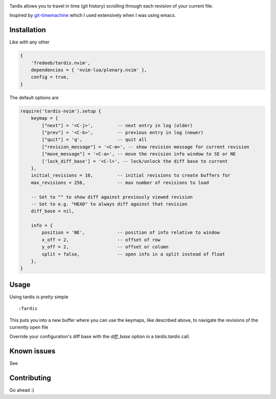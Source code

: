 .. image:: ./assets/tardis.webp

Tardis allows you to travel in time (git history) scrolling through each
revision of your current file.

Inspired by
`git-timemachine <https://github.com/emacsmirror/git-timemachine>`__
which I used extensively when I was using emacs.

Installation
============

Like with any other

.. code:: lua

   {
       'fredeeb/tardis.nvim',
       dependencies = { 'nvim-lua/plenary.nvim' },
       config = true,
   }

The default options are

.. code:: lua

    require('tardis-nvim').setup {
        keymap = {
            ["next"] = '<C-j>',         -- next entry in log (older)
            ["prev"] = '<C-k>',         -- previous entry in log (newer)
            ["quit"] = 'q',             -- quit all
            ["revision_message"] = '<C-m>', -- show revision message for current revision
            ["move_message"] = '<C-a>', -- move the revision info window to SE or NE
            ['lock_diff_base'] = '<C-l>', -- lock/unlock the diff base to current
        },
        initial_revisions = 10,         -- initial revisions to create buffers for
        max_revisions = 256,            -- max number of revisions to load

        -- Set to "" to show diff against previously viewed revision
        -- Set to e.g. "HEAD" to always diff against that revision
        diff_base = nil,

        info = {
            position = 'NE',            -- position of info relative to window
            x_off = 2,                  -- offset of row
            y_off = 2,                  -- offset or column
            split = false,              -- open info in a split instead of float
        },
    }

Usage
=====

Using tardis is pretty simple

::

   :Tardis

This puts you into a new buffer where you can use the keymaps, like
described above, to navigate the revisions of the currently open file

Override your configuration's diff base with the `diff_base` option in a
`tardis.tardis` call.

.. code:: lua
   require('tardis-nvim').tardis {
       diff_base = "HEAD~2"  -- e.g. would override `""` in the setup
   }


Known issues
============

See |issues|

Contributing
============

Go ahead :)

.. |issues| image:: https://github.com/FredeEB/tardis.nvim/issues
